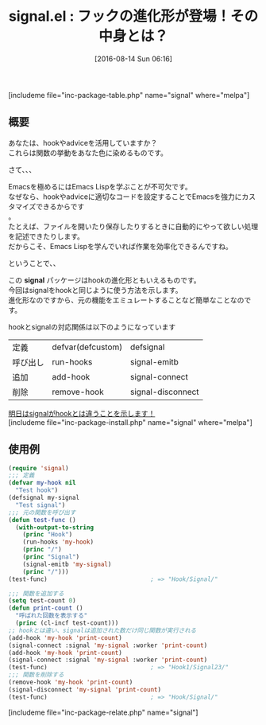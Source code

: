 #+BLOG: rubikitch
#+POSTID: 1526
#+BLOG: rubikitch
#+DATE: [2016-08-14 Sun 06:16]
#+PERMALINK: signal-hook
#+OPTIONS: toc:nil num:nil todo:nil pri:nil tags:nil ^:nil \n:t -:nil tex:nil ':nil
#+ISPAGE: nil
#+DESCRIPTION:
# (progn (erase-buffer)(find-file-hook--org2blog/wp-mode))
#+BLOG: rubikitch
#+CATEGORY: Emacs Lispライブラリ
#+EL_PKG_NAME: signal
#+TAGS: signal
#+EL_TITLE0: フックの進化形が登場！その中身とは？
#+EL_URL: 
#+begin: org2blog
#+TITLE: signal.el : フックの進化形が登場！その中身とは？
[includeme file="inc-package-table.php" name="signal" where="melpa"]

#+end:
** 概要
あなたは、hookやadviceを活用していますか？
これらは関数の挙動をあなた色に染めるものです。

さて、、、

Emacsを極めるにはEmacs Lispを学ぶことが不可欠です。
なぜなら、hookやadviceに適切なコードを設定することでEmacsを強力にカスタマイズできるからです
。
たとえば、ファイルを開いたり保存したりするときに自動的にやって欲しい処理を記述できたりします。
だからこそ、Emacs Lispを学んでいれば作業を効率化できるんですね。

ということで、、

この *signal* パッケージはhookの進化形ともいえるものです。
今回はsignalをhookと同じように使う方法を示します。
進化形なのですから、元の機能をエミュレートすることなど簡単なことなのです。

hookとsignalの対応関係は以下のようになっています

| 定義     | defvar(defcustom) | defsignal         |
| 呼び出し | run-hooks         | signal-emitb      |
| 追加     | add-hook          | signal-connect    |
| 削除     | remove-hook       | signal-disconnect |

[[http://emacs.rubikitch.com/signal-emit/][明日はsignalがhookとは違うことを示します！]]
[includeme file="inc-package-install.php" name="signal" where="melpa"]
** 使用例


#+BEGIN_SRC emacs-lisp :results silent
(require 'signal)
;;; 定義
(defvar my-hook nil
  "Test hook")
(defsignal my-signal
  "Test signal")
;;; 元の関数を呼び出す
(defun test-func ()
  (with-output-to-string
    (princ "Hook")
    (run-hooks 'my-hook)
    (princ "/")
    (princ "Signal")
    (signal-emitb 'my-signal)
    (princ "/")))
(test-func)                             ; => "Hook/Signal/"

;;; 関数を追加する
(setq test-count 0)
(defun print-count ()
  "呼ばれた回数を表示する"
  (princ (cl-incf test-count)))
;; hookとは違い、signalは追加された数だけ同じ関数が実行される
(add-hook 'my-hook 'print-count)
(signal-connect :signal 'my-signal :worker 'print-count)
(add-hook 'my-hook 'print-count)
(signal-connect :signal 'my-signal :worker 'print-count)
(test-func)                             ; => "Hook1/Signal23/"
;;; 関数を削除する
(remove-hook 'my-hook 'print-count)
(signal-disconnect 'my-signal 'print-count)
(test-func)                             ; => "Hook/Signal/"
#+END_SRC

# (progn (forward-line 1)(shell-command "screenshot-time.rb org_template" t))
[includeme file="inc-package-relate.php" name="signal"]
